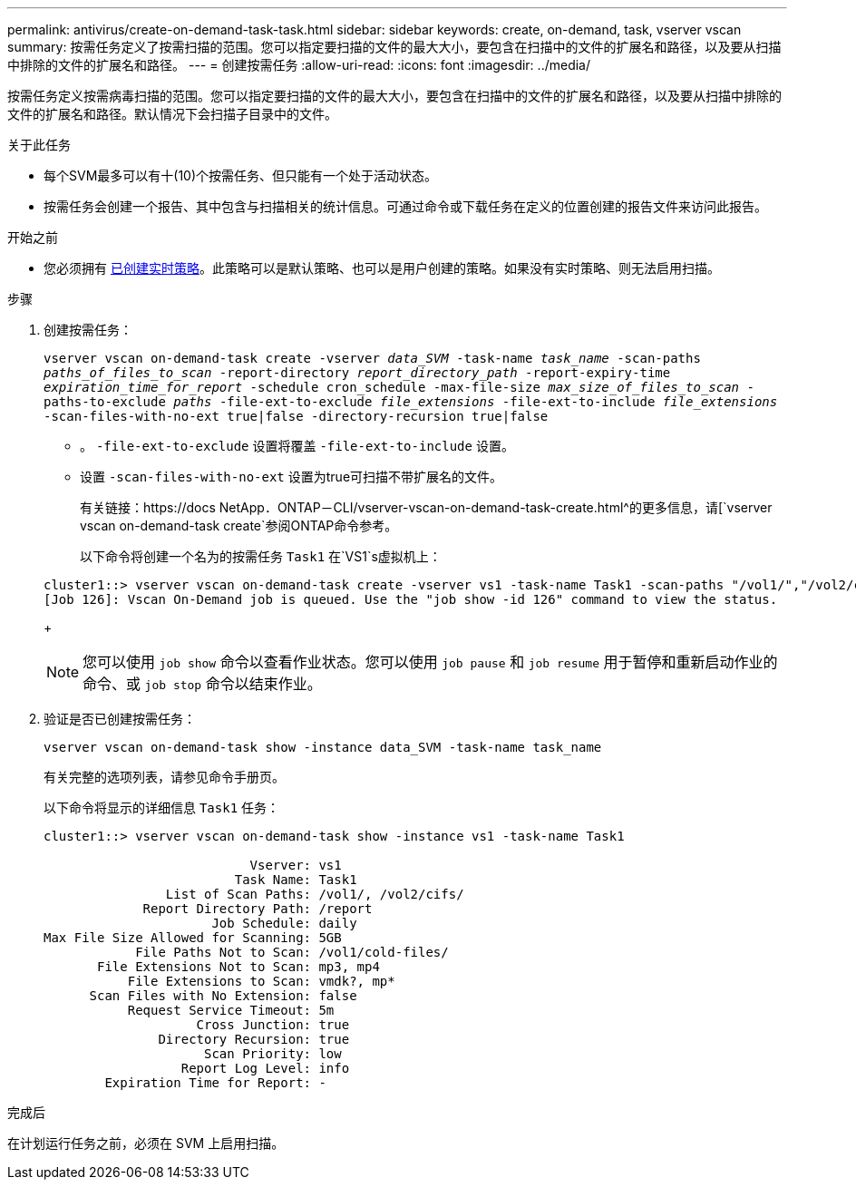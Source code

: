 ---
permalink: antivirus/create-on-demand-task-task.html 
sidebar: sidebar 
keywords: create, on-demand, task, vserver vscan 
summary: 按需任务定义了按需扫描的范围。您可以指定要扫描的文件的最大大小，要包含在扫描中的文件的扩展名和路径，以及要从扫描中排除的文件的扩展名和路径。 
---
= 创建按需任务
:allow-uri-read: 
:icons: font
:imagesdir: ../media/


[role="lead"]
按需任务定义按需病毒扫描的范围。您可以指定要扫描的文件的最大大小，要包含在扫描中的文件的扩展名和路径，以及要从扫描中排除的文件的扩展名和路径。默认情况下会扫描子目录中的文件。

.关于此任务
* 每个SVM最多可以有十(10)个按需任务、但只能有一个处于活动状态。
* 按需任务会创建一个报告、其中包含与扫描相关的统计信息。可通过命令或下载任务在定义的位置创建的报告文件来访问此报告。


.开始之前
* 您必须拥有 xref:create-on-access-policy-task.html[已创建实时策略]。此策略可以是默认策略、也可以是用户创建的策略。如果没有实时策略、则无法启用扫描。


.步骤
. 创建按需任务：
+
`vserver vscan on-demand-task create -vserver _data_SVM_ -task-name _task_name_ -scan-paths _paths_of_files_to_scan_ -report-directory _report_directory_path_ -report-expiry-time _expiration_time_for_report_ -schedule cron_schedule -max-file-size _max_size_of_files_to_scan_ -paths-to-exclude _paths_ -file-ext-to-exclude _file_extensions_ -file-ext-to-include _file_extensions_ -scan-files-with-no-ext true|false -directory-recursion true|false`

+
** 。 `-file-ext-to-exclude` 设置将覆盖 `-file-ext-to-include` 设置。
** 设置 `-scan-files-with-no-ext` 设置为true可扫描不带扩展名的文件。
+
有关链接：https://docs NetApp．ONTAP－CLI/vserver-vscan-on-demand-task-create.html^的更多信息，请[`vserver vscan on-demand-task create`参阅ONTAP命令参考。



+
以下命令将创建一个名为的按需任务 `Task1` 在`VS1`s虚拟机上：

+
[listing]
----
cluster1::> vserver vscan on-demand-task create -vserver vs1 -task-name Task1 -scan-paths "/vol1/","/vol2/cifs/" -report-directory "/report" -schedule daily -max-file-size 5GB -paths-to-exclude "/vol1/cold-files/" -file-ext-to-include "vmdk?","mp*" -file-ext-to-exclude "mp3","mp4" -scan-files-with-no-ext false
[Job 126]: Vscan On-Demand job is queued. Use the "job show -id 126" command to view the status.
----
+

NOTE: 您可以使用 `job show` 命令以查看作业状态。您可以使用 `job pause` 和 `job resume` 用于暂停和重新启动作业的命令、或 `job stop` 命令以结束作业。

. 验证是否已创建按需任务：
+
`vserver vscan on-demand-task show -instance data_SVM -task-name task_name`

+
有关完整的选项列表，请参见命令手册页。

+
以下命令将显示的详细信息 `Task1` 任务：

+
[listing]
----
cluster1::> vserver vscan on-demand-task show -instance vs1 -task-name Task1

                           Vserver: vs1
                         Task Name: Task1
                List of Scan Paths: /vol1/, /vol2/cifs/
             Report Directory Path: /report
                      Job Schedule: daily
Max File Size Allowed for Scanning: 5GB
            File Paths Not to Scan: /vol1/cold-files/
       File Extensions Not to Scan: mp3, mp4
           File Extensions to Scan: vmdk?, mp*
      Scan Files with No Extension: false
           Request Service Timeout: 5m
                    Cross Junction: true
               Directory Recursion: true
                     Scan Priority: low
                  Report Log Level: info
        Expiration Time for Report: -
----


.完成后
在计划运行任务之前，必须在 SVM 上启用扫描。
